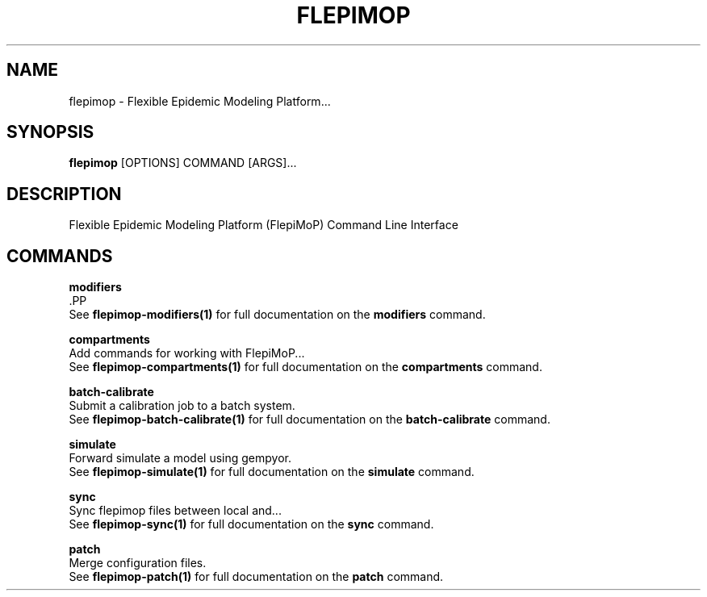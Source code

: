 .TH "FLEPIMOP" "1" "2025-04-21" "2.1" "flepimop Manual"
.SH NAME
flepimop \- Flexible Epidemic Modeling Platform...
.SH SYNOPSIS
.B flepimop
[OPTIONS] COMMAND [ARGS]...
.SH DESCRIPTION
Flexible Epidemic Modeling Platform (FlepiMoP) Command Line Interface
.SH COMMANDS
.PP
\fBmodifiers\fP
  .PP
  See \fBflepimop-modifiers(1)\fP for full documentation on the \fBmodifiers\fP command.
.PP
\fBcompartments\fP
  Add commands for working with FlepiMoP...
  See \fBflepimop-compartments(1)\fP for full documentation on the \fBcompartments\fP command.
.PP
\fBbatch-calibrate\fP
  Submit a calibration job to a batch system.
  See \fBflepimop-batch-calibrate(1)\fP for full documentation on the \fBbatch-calibrate\fP command.
.PP
\fBsimulate\fP
  Forward simulate a model using gempyor.
  See \fBflepimop-simulate(1)\fP for full documentation on the \fBsimulate\fP command.
.PP
\fBsync\fP
  Sync flepimop files between local and...
  See \fBflepimop-sync(1)\fP for full documentation on the \fBsync\fP command.
.PP
\fBpatch\fP
  Merge configuration files.
  See \fBflepimop-patch(1)\fP for full documentation on the \fBpatch\fP command.
